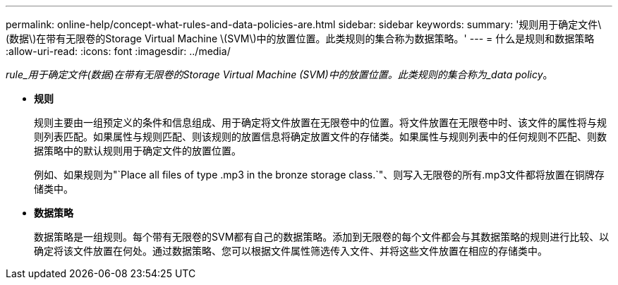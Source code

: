 ---
permalink: online-help/concept-what-rules-and-data-policies-are.html 
sidebar: sidebar 
keywords:  
summary: '规则用于确定文件\(数据\)在带有无限卷的Storage Virtual Machine \(SVM\)中的放置位置。此类规则的集合称为数据策略。' 
---
= 什么是规则和数据策略
:allow-uri-read: 
:icons: font
:imagesdir: ../media/


[role="lead"]
_rule_用于确定文件(数据)在带有无限卷的Storage Virtual Machine (SVM)中的放置位置。此类规则的集合称为_data policy_。

* *规则*
+
规则主要由一组预定义的条件和信息组成、用于确定将文件放置在无限卷中的位置。将文件放置在无限卷中时、该文件的属性将与规则列表匹配。如果属性与规则匹配、则该规则的放置信息将确定放置文件的存储类。如果属性与规则列表中的任何规则不匹配、则数据策略中的默认规则用于确定文件的放置位置。

+
例如、如果规则为"`Place all files of type .mp3 in the bronze storage class.`"、则写入无限卷的所有.mp3文件都将放置在铜牌存储类中。

* *数据策略*
+
数据策略是一组规则。每个带有无限卷的SVM都有自己的数据策略。添加到无限卷的每个文件都会与其数据策略的规则进行比较、以确定将该文件放置在何处。通过数据策略、您可以根据文件属性筛选传入文件、并将这些文件放置在相应的存储类中。


